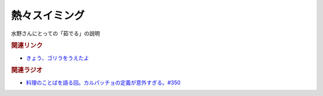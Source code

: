 熱々スイミング
==========================================
.. glossary::
    熱々スイミング : あ

水野さんにとっての「茹でる」の説明

.. rubric:: 関連リンク
* `きょう、ゴリラをうえたよ`_ 
.. _きょう、ゴリラをうえたよ: https://amzn.to/3LXBJbs

.. rubric:: 関連ラジオ
* `料理のことばを語る回。カルパッチョの定義が意外すぎる。#350`_
.. _料理のことばを語る回。カルパッチョの定義が意外すぎる。#350: https://www.youtube.com/watch?v=29PFDiaygwY